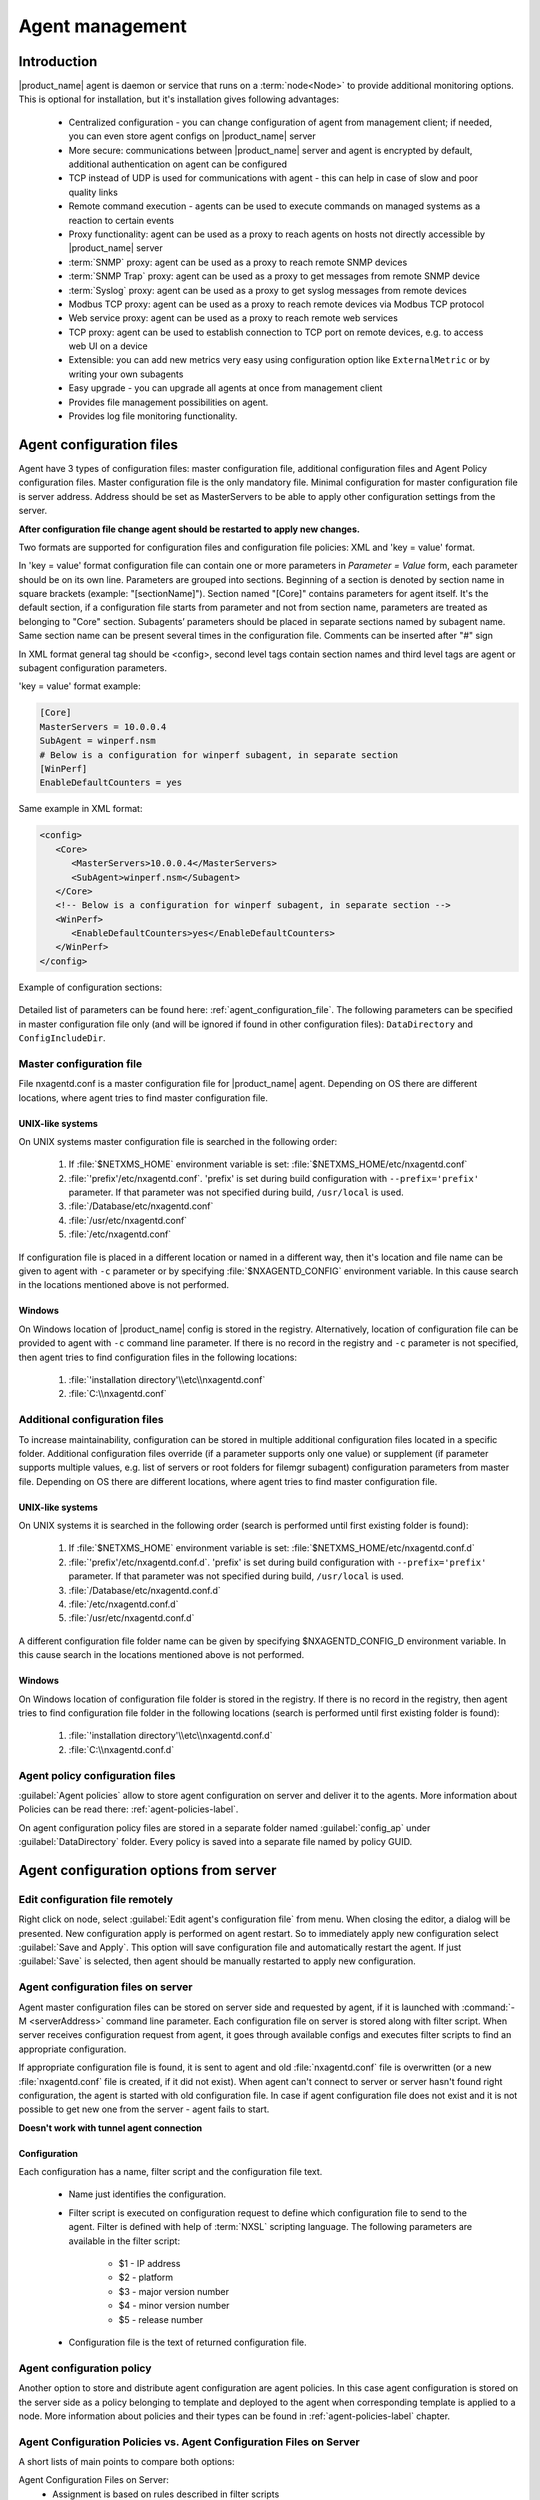 ################
Agent management
################

Introduction
============

|product_name| agent is daemon or service that runs on a :term:`node<Node>` to
provide additional monitoring options. This is optional for installation, but
it's installation gives following advantages:

   * Centralized configuration - you can change configuration of agent from
     management client; if needed, you can even store agent configs on
     |product_name| server
   * More secure: communications between |product_name| server and agent is
     encrypted by default, additional authentication on agent can be configured
   * TCP instead of UDP is used for communications with agent - this can help in
     case of slow and poor quality links
   * Remote command execution - agents can be used to execute commands on
     managed systems as a reaction to certain events
   * Proxy functionality: agent can be used as a proxy to reach agents on hosts
     not directly accessible by |product_name| server
   * :term:`SNMP` proxy: agent can be used as a proxy to reach remote SNMP
     devices
   * :term:`SNMP Trap` proxy: agent can be used as a proxy to get messages from
     remote SNMP device
   * :term:`Syslog` proxy: agent can be used as a proxy to get syslog messages from
     remote devices
   * Modbus TCP proxy: agent can be used as a proxy to reach remote devices via
     Modbus TCP protocol
   * Web service proxy: agent can be used as a proxy to reach remote web
     services
   * TCP proxy: agent can be used to establish connection to TCP port on remote
     devices, e.g. to access web UI on a device 
   * Extensible: you can add new metrics very easy using configuration option
     like ``ExternalMetric`` or by writing your own subagents
   * Easy upgrade - you can upgrade all agents at once from management client
   * Provides file management possibilities on agent.
   * Provides log file monitoring functionality.

.. _agent-configuration-files-label:

Agent configuration files
=========================

Agent have 3 types of configuration files: master configuration file, additional
configuration files and Agent Policy configuration files.
Master configuration file is the only mandatory file.
Minimal configuration for master configuration file is server address. Address should be
set as MasterServers to be able to apply other configuration settings from the server.

**After configuration file change agent should be restarted to apply new changes.**

Two formats are supported for configuration files and configuration file policies: XML and 'key = value' format.

In 'key = value' format configuration file can contain one or more parameters in
*Parameter = Value* form, each parameter should be on its own line.
Parameters are grouped into sections. Beginning of a section is denoted by section
name in square brackets (example: "[sectionName]").
Section named "[Core]" contains parameters for agent itself. It's the default section, if a
configuration file starts from parameter and not from section name, parameters are treated
as belonging to "Core" section. Subagents’ parameters should be placed in separate sections named by subagent name.
Same section name can be present several times in the configuration file.
Comments can be inserted after "#" sign

In XML format general tag should be <config>, second level tags contain section names and third level tags are
agent or subagent configuration parameters.

'key = value' format example:

.. code-block:: ini

   [Core]
   MasterServers = 10.0.0.4
   SubAgent = winperf.nsm
   # Below is a configuration for winperf subagent, in separate section
   [WinPerf]
   EnableDefaultCounters = yes

Same example in XML format:

.. code-block:: xml

   <config>
      <Core>
         <MasterServers>10.0.0.4</MasterServers>
         <SubAgent>winperf.nsm</Subagent>
      </Core>
      <!-- Below is a configuration for winperf subagent, in separate section -->
      <WinPerf>
         <EnableDefaultCounters>yes</EnableDefaultCounters>
      </WinPerf>
   </config>

Example of configuration sections:

.. figure:: _images/section_description.png

Detailed list of parameters can be found here: :ref:`agent_configuration_file`.
The following parameters can be specified in master configuration
file only (and will be ignored if found in other configuration files):
``DataDirectory`` and ``ConfigIncludeDir``.

.. _master-configuration-file-label:

Master configuration file
-------------------------
File nxagentd.conf is a master configuration file for |product_name| agent.
Depending on OS there are different locations, where agent tries to find master configuration file.

UNIX-like systems
~~~~~~~~~~~~~~~~~

On UNIX systems master configuration file is searched in the following order:

  #. If :file:`$NETXMS_HOME` environment variable is set: :file:`$NETXMS_HOME/etc/nxagentd.conf`
  #. :file:`'prefix'/etc/nxagentd.conf`. 'prefix' is set during build configuration with ``--prefix='prefix'`` parameter. If that parameter was not specified during build, ``/usr/local`` is used.
  #. :file:`/Database/etc/nxagentd.conf`
  #. :file:`/usr/etc/nxagentd.conf`
  #. :file:`/etc/nxagentd.conf`

If configuration file is placed in a different location or named in a different way,
then it's location and file name can be given to agent with ``-c`` parameter or by
specifying :file:`$NXAGENTD_CONFIG` environment variable. In this cause
search in the locations mentioned above is not performed.

Windows
~~~~~~~

On Windows location of |product_name| config is stored in the registry. Alternatively,
location of configuration file can be provided to agent with ``-c`` command line parameter.
If there is no record in the registry and ``-c`` parameter is not specified, then
agent tries to find configuration files in the following locations:

  #. :file:`'installation directory'\\etc\\nxagentd.conf`
  #. :file:`C:\\nxagentd.conf`

.. _additional-configuration-file-label:

Additional configuration files
------------------------------
To increase maintainability, configuration can be stored in multiple additional
configuration files located in a specific folder.
Additional configuration files override (if a parameter supports only one value)
or supplement (if parameter supports multiple values, e.g. list of servers or root
folders for filemgr subagent) configuration parameters from master file.
Depending on OS there are different locations, where agent tries to find master configuration file.

UNIX-like systems
~~~~~~~~~~~~~~~~~

On UNIX systems it is searched in the following order (search is performed until first existing folder is found):

  1. If :file:`$NETXMS_HOME` environment variable is set: :file:`$NETXMS_HOME/etc/nxagentd.conf.d`
  2. :file:`'prefix'/etc/nxagentd.conf.d`. 'prefix' is set during build configuration with ``--prefix='prefix'`` parameter. If that parameter was not specified during build, ``/usr/local`` is used.
  3. :file:`/Database/etc/nxagentd.conf.d`
  4. :file:`/etc/nxagentd.conf.d`
  5. :file:`/usr/etc/nxagentd.conf.d`

A different configuration file folder name can be given by
specifying $NXAGENTD_CONFIG_D environment variable. In this cause
search in the locations mentioned above is not performed.

Windows
~~~~~~~

On Windows location of configuration file folder is stored in the registry.
If there is no record in the registry, then agent tries to find configuration
file folder in the following locations (search is performed until first existing folder is found):

   1. :file:`'installation directory'\\etc\\nxagentd.conf.d`
   2. :file:`C:\\nxagentd.conf.d`


Agent policy configuration files
--------------------------------

:guilabel:`Agent policies` allow to store agent configuration on server and
deliver it to the agents. More information about Policies can be read there: :ref:`agent-policies-label`.

On agent configuration policy files are stored in a separate folder named
:guilabel:`config_ap` under :guilabel:`DataDirectory` folder. Every policy
is saved into a separate file named by policy GUID.


.. _stored-agent-configurations-label:

Agent configuration options from server
=======================================

.. _edit_agent_configuration_remotely:

Edit configuration file remotely
--------------------------------

Right click on node, select :guilabel:`Edit agent's configuration file` from menu.
When closing the editor, a dialog will be presented. New configuration apply is
performed on agent restart. So to immediately apply new configuration select :guilabel:`Save and Apply`.
This option will save configuration file and automatically restart the agent.
If just :guilabel:`Save` is selected, then agent should be manually restarted to apply new configuration.

.. _agent_configuration_files_on_server:

Agent configuration files on server
-----------------------------------

Agent master configuration files can be stored on server side and requested by agent,
if it is launched with :command:`-M <serverAddress>` command line parameter.
Each configuration file on server is stored along with filter script.
When server receives configuration request from agent, it goes through
available configs and executes filter scripts to find an appropriate configuration.

If appropriate configuration file is found, it is sent to agent and old
:file:`nxagentd.conf` file is overwritten (or a new :file:`nxagentd.conf` file is created, if
it did not exist). When agent can't connect to server or server hasn't found right configuration,
the agent is started with old configuration file. In case if agent configuration file does not
exist and it is not possible to get new one from the server - agent fails to start.

**Doesn't work with tunnel agent connection**

Configuration
~~~~~~~~~~~~~

Each configuration has a name, filter script and the configuration file text.

 - Name just identifies the configuration.
 - Filter script is executed on configuration request to define which configuration file to
   send to the agent. Filter is defined with help of :term:`NXSL` scripting language.
   The following parameters are available in the filter script:

    - $1 - IP address
    - $2 - platform
    - $3 - major version number
    - $4 - minor version number
    - $5 - release number

 - Configuration file is the text of returned configuration file.

.. figure:: _images/agent_config_manager.png

Agent configuration policy
--------------------------

Another option to store and distribute agent configuration are agent policies. In this case agent
configuration is stored on the server side as a policy belonging to template and deployed to the agent when
corresponding template is applied to a node. More information about policies and their types can be found in
:ref:`agent-policies-label` chapter.

Agent Configuration Policies vs. Agent Configuration Files on Server
--------------------------------------------------------------------

A short lists of main points to compare both options:

Agent Configuration Files on Server:
  - Assignment is based on rules described in filter scripts
  - When configuration is changed, agent restart is needed to activate new configuration
  - Config download from server is each time the agent starts (if option '-M servername')
  - When config is found on server, local Master config is overwritten, if not - existing Master
    config is used
  - Works with master configuration file
  - Does not required initial config (agent can be started without config), but in this case agent
    would fail if nothing was returned from server
  - Server provides configuration file without authorization which can be a security
    issue, if sensitive information is present in configuration file.
  - Doesn't work via proxy
  - Doesn't work via tunnel agent connection

Agent Policies:
  - Not possible for bootstrap agent
  - After policy is deployed to agent, the agent should be restarted to activate new configuration.
  - At minimum the server connection parameters must be in master config to be able to start agent
  - Each policy is saved in a separate configuration file
  - If policy and master config have same parameter that can be set only once (e.g. LogFile),
    then policy will overwrite master config configuration
  - If policy and master config have same parameter that can be set multiple times
    (e.g. Target for PING subagent or Query for DBQUERY), then policy will merge lists of configs
  - Can work via proxy
  - Can work with tunnel agent connection

.. _agent-policies-label:

Agent Policies
==============

Agent policies are additional configuration created by user (agent configuration or files) that
are uploaded and updated on agent when template is manually or automatically applied on
the node. Agent policies belong to templates, so they are applied to nodes to which a
corresponding template is applied.

The following policy types are available:
  - Agent configuration policy
  - File delivery policy
  - Log parser policy
  - User support application policy

.. _agent-policy-file:

To create policy, select a template and click :guilabel:`Agent policies` tab. Click plus
icon to create a new policy, give it a name, choose correct policy type and
click :guilabel:`OK`. Newly created policy will open for editing in a new tab. 
For example, for File Delivery policy, right click 
and :menuselection:`Add root directory...` option will prompt you to create directory. Then, right click on newly created directory and more 
options, like :menuselection:`Add directory...`, :menuselection:`Add file...`, :menuselection:`Rename...`, :menuselection:`Permissions...` and :menuselection:`Delete...`
will be avalable. 
Existing policy can be modified by right clicking it and selecting :menuselection:`Edit` from the menu or by double clicking on it. Use :guilabel:`Save` button after configuration changes.


.. figure:: _images/agent_policy_edit.png


Policies are automatically deployed to nodes after creation/modification or
when a template is applied to a node. When configuration policy is deleted or
template is removed from a node, the policy is automatically undeployed from node.

Policies get deployed / undeployed:
  - On node configuration poll.
  - When list of Agent Policies is closed in the management client. If
    a node is down at that moment, next attempt will happen on configuration poll.
  - When template is applied or removed from a node. If a node is down at that
    moment, next attempt will happen on configuration poll.

Installed policy configurations are stored as additional files under agent
:guilabel:`DataDirectory`. List of applied policies is stored in agent local database.

If agent discovers for a record in local database, that policy file is missing, it will
delete the record from database.

When performing deployment, server checks information in agent's database with it's
database and issues necessary commands.

Agent configuration policy
--------------------------

Agent configuration policy provides option to populate agent configuration with additional
parts. Main agent configuration is merged with additional rules from policy.
Using policy for configuration file maintenance has advantages that configuration
is edited in centralized way and gives granular control on the configuration that each node gets.
More information about different agent configuration options can be found in above chapters.

It is possible to use the same parameters and format as in any |product_name| agent configuration file
(key=value format or XML format).

Example:

.. code-block:: ini

  MasterServer=127.0.0.1
  SubAgent=netsvc.nsm
  SubAgent=dbquery.nsm
  SubAgent=filemgr.nsm

  [DBQUERY]
  Database=id=myDB;driver=mysql.ddr;server=127.0.0.1;login=netxms;password=xxxxx;dbname=netxms
  Query=dbquery1:myDB:60:SELECT name FROM images
  ConfigurableQuery=dbquery2:myDB:Comment in param :SELECT name FROM images WHERE name like ?
  ConfigurableQuery=byID:myDB:Comment in param :SELECT name FROM users WHERE id=?

  [filemgr]
  RootFolder=/

.. code-block:: xml

  <config>
    <core>
      <!-- there can be added comment -->
      <MasterServers>127.0.0.1</MasterServers>
      <SubAgent>netsvc.nsm</SubAgent>
      <SubAgent>dbquery.nsm</SubAgent>
      <SubAgent>filemgr.nsm</SubAgent>
    </core>
    <DBQUERY>
      <Database>id=myDB;driver=mysql.ddr;server=127.0.0.1;login=netxms;password=xxxxx;dbname=netxms</Database>
      <Query>dbquery1:myDB:60:SELECT name FROM images</Query>
      <ConfigurableQuery>dbquery2:myDB:Comment in param :SELECT name FROM images WHERE name like ?</ConfigurableQuery>
      <ConfigurableQuery>byID:myDB:Comment in param :SELECT name FROM users WHERE id=?</ConfigurableQuery>
    </DBQUERY>
    <filemgr>
      <RootFolder>/</RootFolder>
    </filemgr>
  </config>

Example:

      .. figure:: _images/policy_example.png

Agent should be manually restarted to apply the configuration after the
configuration policy is deployed or undeployed to node.

Log parser policy
-----------------

Information about log parser format and usage available in :ref:`log-monitoring` chapter.

Log parser configuration is applied right after log parser policy is deployed or
undeployed to node - no agent restart is required.


File delivery policy
--------------------

File delivery policy is created to automatically upload files from server to agents.

Firstly, :ref:`root folder<agent-policy-file>` or folders should be created - folders with the full path to location
where uploadable file(s) and folder structure should be placed. After folder
structure is created, files can be added to this structure. On policy apply folders will be
created, if possible, and files will be uploaded.

In file and folder names the following macros can be used:

  - Environment variables as %{ENV_VAR_NAME}
  - `strftime(3C) <http://www.unix.com/man-page/opensolaris/3c/strftime/>`_ macros
  - Text inside \` braces will be executed as a command and first line of output will be taken


Example:

  .. figure:: _images/policy_file_delivery.png

.. note::
  File delivery policy uses :ref:`File manager<agent_file_mngmnt>` to upload files
  so :guilabel:`filemgr` subagent should be loaded and root folders should be defined
  to provide write access to folders.

  For Windows there is the following access rights conversion:
  Read is translated to FILE_GENERIC_READ, write to FILE_GENERIC_WRITE and execute to FILE_GENERIC_EXECUTE.
  :guilabel:`Other` are translated as Windows group *Everyone* access rights.


User support application policy
-------------------------------


Agent registration
==================

Two ways of agent-server communication are available. Standard one is when server initializes
connection to agent, the second one is when tunnel is used and agent initialize connection to server.

Server to agent connection
--------------------------

There are few ways to register agent:
   1. To enter it manually by creating a node
   2. Run the network discovery and enter the range of IP addresses.
   3. Register agent on management server ``nxagentd -r <addr>``,  where <addr>
      is the IP address of server. To register agents using this option
      ``EnableAgentRegistration`` server configuration parameter should
      be set to 1.

.. _agent-to-server-agent-conf-label:

Agent to server connection
--------------------------

This connection requires certificate configuration on server side. More about
required actions can be found in :ref:`server-tunnel-cert-conf`. Server address
to which the agent should connect is specified in agent configuration file.
There are two options:

ServerConnection parameter
~~~~~~~~~~~~~~~~~~~~~~~~~~

``ServerConnection`` parameter set in agentd.conf file to server
:term:`DNS` or server IP address. It's also possible to specify port number
separated by colon, e.g.:

.. code-block:: ini

    ServerConnection=monitoring.example.com
    ServerConnection=192.168.77.77:1234


ServerConnection section
~~~~~~~~~~~~~~~~~~~~~~~~

``[ServerConnection]`` section is set in agentd.conf. This allows to
specify additional parameters, e.g.:

.. code-block:: ini

    [ServerConnection]
    Hostname=192.168.77.77
    Port=4703
    CertificateFile=/etc/cert/agent_certificate.crt
    ServerCertificateFingerprint=E6:5A:5D:37:22......FC:EF:EA:4B:22

The following parameters are supported in :guilabel:`ServerConnection` section:

.. list-table::
   :header-rows: 1
   :widths: 30 70

   * - Parameter
     - Description
   * - Hostname
     - Server :term:`DNS` or server IP address
   * - Port
     - Port number
   * - CertificateId
     - Id of Certificate in Certificate Store (Windows only). E.g.:
       ``template:1.5.3.76.23.45.6.23.4235.56234.234``
   * - CertificateFile
     - Agent certificate file.
   * - Password
     - Certificate password
   * - ServerCertificateFingerprint
     - Fingerprint to verify server certificate. Setting this parameter forces
       verification of server certificate.

Using ``CertificateId`` or ``CertificateFile`` allows to provide
agent certificate manually, not by auto-generation by |product_name| server.

It is possible to have several ``ServerConnection`` parameters or
sections in the config, in this case agent will establish tunnel connection to
multiple servers.

In addition to ``ServerConnection`` it's necessary to set
``MasterServers``, ``ControlServers`` or ``Servers``
parameter to configure what access rights server has to this agent.

Agent can validate certificate chain, when connecting to server. This is
configured in agent configuration file, e.g.:

.. code-block:: ini

    TrustedRootCertificate=/etc/cert/root_cert.crt
    TrustedRootCertificate=/etc/cert/root_certs
    VerifyServerCertificate=yes
   
``TrustedRootCertificate`` can point to either certificate file or a
folder with certificates. Several ``TrustedRootCertificate`` parameters
can be specified. For Windows system agent loads certificates from Certificate Store. 
For non-Windows systems a number of default certificate locations are automatically
loaded by agent: 

.. list-table::
   :header-rows: 1
   :widths: 30 70

   * - Path
     - OS where this path is used
   * - /etc/ssl/certs
     - Ubuntu, Debian, and many other Linux distros
   * - /usr/local/share/certs
     - FreeBSD
   * - /etc/pki/tls/certs
     - Fedora/RHEL
   * - /etc/openssl/certs
     - NetBSD
   * - /var/ssl/certs
     - AIX

If ``ServerCertificateFingerprint`` is specified for a server, server
certificate is always verified, disregarding the
``VerifyServerCertificate`` value. 


Agent registration on server
~~~~~~~~~~~~~~~~~~~~~~~~~~~~

Right after agent start it will try to connect to the server. On first connect
node will be shown in :guilabel:`Agent Tunnels`.

There are few ways to register agent:
   1. To enter it manually by creating a node and then binding tunnel to already
      created node.
   2. Create node from :guilabel:`Agent Tunnels` view by selecting one or more
      tunnels and selecting :guilabel:`Create node and bind...` menu item.

Debugging
~~~~~~~~~

In case of errors enable server debug for "agent.tunnel" and "crypto.cert" to
level 4 and agent log debug for "tunnel" and "crypto.cert" to level 4.
Check for "SYS_TUNNEL_SETUP_ERROR" events on management node. 

Security
========

Message encryption in server to agent communication
---------------------------------------------------

Server encryption policy is configured in :guilabel:`Server Configuration` view by
selecting one of 4 options for :guilabel:`DefaultEncryptionPolicy` parameter. Default
Policy is 2.

Policy types:

  * 0 - Forbid encryption. Will communicate with agents only using unencrypted messages.
    If agent force encryption (:guilabel:`RequireEncryption` agent configuration
    parameter is set to :guilabel:`yes`), server will not accept connection with this agent.
  * 1 - Allow encryption. Will communicate with agents using unencrypted messages
    if encryption is not enforced by setting :guilabel:`RequireEncryption`
    agent configuration parameter to :guilabel:`yes` or by selecting
    :guilabel:`Force encryption` option in Communication properties of node object.
  * 2 - Encryption preferred. Will communicate with agents using encryption. In case if
    agent does not support encryption will use unencrypted communication.
  * 3 - Encryption required. Will communicate with agent using encryption. In case if
    agent does not support encryption will not establish connection.

.. figure:: _images/node_communications_tab.png

    Force encryption option for node.


Security in agent to server connection
--------------------------------------

Agent to server connection uses :term:`TLS` protocol to ensure communication security. Server has root certificate, that
is used to issue public certificate for agent. Server issues certificate to node when user manually
binds tunnel to a node in :guilabel:`Agent Tunnels`, or node is bind automatically
(when :guilabel:`AgentTunnels.UnboundTunnelTimeoutAction` server configuration parameter is set to
:guilabel:`Bind tunnel to existing node` or :guilabel:`Bind tunnel to existing node or create a new node`).
If required, this process can also be automated by NXShell. More information:
`NXShell examples <https://wiki.netxms.org/wiki/Using_nxshell_to_automate_bulk_operations>`_,
`Latest Javadoc <https://www.netxms.org/documentation/javadoc/latest/>`_.

Server access levels
--------------------

Depending on how server's IP address (or domain name) is added to in nxagentd.conf, it will
have different access level. It is preferred to use MasterServers. There are 3 levels
of access for an agent:

   1. MasterServers - full access.
   2. ControlServers - can read data and execute predefined actions and make screenshots
   3. Servers - read only access. (Is default for tunneled agent connection if
      other server level is not defined)

In case if server IP is not listed in one of this parameters agent will not
enable connection with server in server to agent connection or will set access
level to :guilabel:`Servers` if tunnel connection is used.

Detailed list of functionality available to above mentioned access levels is the
following:


.. list-table::
   :widths: 70 10 10 10
   :header-rows: 1

   * - Functionality
     - MasterServers
     - ControlServers
     - Servers
   * - Read metrics, lists and table metrics
     - X 
     - X
     - X
   * - Web service, modbus, SNMP trap, syslog, tftp proxy operation (also requires enabling specific proxy type in agent configuration file)
     - X
     - X
     - X
   * - Execute actions defined in agent configuration files or configuration policies
     - X
     - X
     - 
   * - Take screenshots
     - X
     - X
     - 
   * - Edit agent main configuration file
     - X
     - 
     - 
   * - Remote agent upgrade
     - X
     - 
     - 
   * - Install software packages
     - X
     - 
     - 
   * - Deploy/undeploy agent policies
     - X
     - 
     - 
   * - File manager – all write operations, e.g. file or folder creation, deletion, etc. (also requires enabling file manager and specifying root folder in agent configuration file)
     - X
     - 
     - 
   * - Sending notifications via user support application
     - X
     - 
     - 
   * - Running commands inside ` braces for File.* metrics and in log file monitoring
     - X
     - 
     - 
   * - Use of File.Content() metric
     - X
     - 
     - 
   * - SNMP.ScanAddressRange() and TCP.ScanAddressRange() lists (also requires EnableProxy = yes in agent configuration file)
     - X
     - 
     - 
   * - Agent, SNMP and TCP proxy operation (also requires enabling specific proxy type in agent configuration file)
     - X
     - 
     - 


Shared secret
-------------

Shared secret is another level of server verification. By default authentication is
disabled.

To enable :guilabel:`Shared Secret` verification on agent set :guilabel:`RequireAuthentication`
agent configuration parameter to :guilabel:`yes`. In :guilabel:`SharedSecret` agent
configuration parameter set password what should be used for authentication.

If authentication for agent is enabled, then while connection agent requested shared
secret from the server. Server check if password was set for this specific node in
:guilabel:`Shared secret` field in communication properties of node. In case if there is
no shared secret server sends content of :guilabel:`AgentDefaultSharedSecret` server
configuration variable as shared secret.

.. figure:: _images/node_communications_tab.png

    Shared secret field in node communication properties.

In case shared secrets are not identical connection is not established.

Password encryption
-------------------

When it is required to write password or :guilabel:`Shared Secret` in agent
configuration file, there is possibility to encrypt it. All passwords can
be encrypted with help of :ref:`nxencpasswd-tools-label` command line tool and added
in configuration file in encrypted way.

.. _subagent_list:

Subagents
=========
Subagents are used to extend agent functionality. |product_name| subagent are
libraries that are loaded by agent. 

On Linux systems, where agent is installed from packages, some subagents are
provided in separate packages (e.g. ``netxms-agent-mqtt``) to avoid pulling
unnecessary dependencies on systems where specific functionality is not needed.
Subagents that do not require dependencies are shipped in ``netxms-agent``
package. 

On Windows all available subagents are shipped in agent installer. 

Subagents are enabled by adding corresponding line in agent configuration file
(for example: ``SubAgent=dbquery``). 

Below is list of available |product_name| subagents:

  * Bind9
  * :ref:`Asterisk <asterisk-monitoring>`
  * :ref:`DB2 <db2-subagent>`
  * :ref:`Database Query (dbquery) <dbquery>`
  * :ref:`DS18x20 <ds18x20-subagent>`
  * File Manager (filemgr)
  * gps
  * :ref:`Informix <informix-subagent>`
  * :ref:`Java <java-subagent>`
  * Linux (automatically loaded on Linux systems)
  * :ref:`Log file and Windows event log monitoring (logwatch) <log-monitoring>`
  * :ref:`lm-sensors <hardware-monitoring>`
  * :ref:`MongoDB <mongodb-subagent>`
  * :ref:`MQTT <mqtt-subagent>`
  * :ref:`MySQL <mysql-subagent>`
  * :ref:`Network Service Check (netSVC) <netsvc-subagent>`
  * :ref:`Oracle <oracle-subagent>`
  * ICMP Ping (ping)
  * :ref:`Postgres <pgsql-subagent>`
  * :ref:`Raspberry Pi <rpi-subagent>`
  * sms
  * :ref:`ssh <ssh-monitoring>`
  * :ref:`UPS <ups-monitoring>`
  * :ref:`Windows event log syncronization (wineventsync) <windows_event_log_synchronization>`
  * WinNT (Automatically loaded on Windows systems)
  * Windows Performance (winperf)
  * :ref:`WMI <WMI-subagent>`
  * XEN


.. _java-subagent:

Java subagent
-------------

This is a special type of subagent, that allows to load Java plugins (subagents written using Java language).
Java subagent does not provide any functionality by itself.

There are several configuration parameters that are supported by Java subagent. None of them is mandatory.

.. list-table::
   :header-rows: 1
   :widths: 50 200

   * - Parameter
     - Description
   * - Jvm
     - Path to JVM. System default is used if not set.
   * - Classpath
     - This parameter is added to java CLASSPATH.
   * - Plugin
     - This parameter defines plugin that should be loaded. Can be used multiple times.

Configuration example:

.. code-block:: ini

   MasterServers = netxms.demo
   SubAgent=java.nsm

   [JAVA]
   Jvm = /path/to/jvm
   Classpath = /path/to/user/classes
   Plugin = bind9.jar


Java plugins
~~~~~~~~~~~~

List of available java plugins:

  * JMX
  * Bind9



Load of subagent as separate process
------------------------------------

Load of subagent as separate process can be used in case it is necessary to load agent and subagent
under different users. It can be done by adding ``ExternalSubagent`` parameter with unique ID that
will represent connection name between agent and subagent. Create second configuration file for this
subagent and add there ``ExternalMasterAgent`` parameter with same ID and run instance of :file:`nxagentd` with
this config. Now external subagent will communicate with master agent using Named Pipe. Only master agent will
communicate with server.

Agent Proxy node configuration
==============================

In case it is required to monitor nodes behind firewall, it can be configured
access to one of subnet nodes and used this node as a proxy node for others.

Proxy node can be set during node creation or in :guilabel:`Communications` tab
of node properties. To configure proxy node select node in object selector
:guilabel:`NetXMS Agent Proxy`.

.. figure:: _images/create_node.png

.. figure:: _images/node_communications_tab.png

Agent configuration
-------------------

To enable |product_name| Agent proxy "EnableProxy" agent configuration parameter should
be set to :guilabel:`yes`.


.. _agent-external-parameter:

Agent External Metrics
======================

Other option to define new metric that can be collected from node is to use
``ExternalMetric``, ``ExternalList``, or ``ExternalMetricProvider``
configuration parameters to define a command that will be executed on the node
and it's output will be provided as metric's value. This functionality provides
flexible way to create your own metrics, lists or table metrics.

New metric will be visible in the :guilabel:`Available metrics` list only after
agent restart (agent reads it's configuration files only once on start) and
subsequent configuration poll, so to force new metric appearance run
:guilabel:`Configuration poll` manually after agent restart.

.. note::

   On Windows platforms UTF-8 encoding should be returned in External Metrics. 


ExternalMetric
--------------

``ExternalMetric`` defines name of the metric and command that is executed
synchronously when this metric is requested by the server. Only first line of
command output will be given as a result of execution (metric's value). To add
multiple metrics, you should use multiple ``ExternalMetric`` in agent
configuration. This configuration parameter has two possible forms: 

   * ``ExternalMetric = metric:["executable", "param1", "param2", ...]`` (exec form)
   * ``ExternalMetric = metric:command param1 param2 ...`` (shell form)

The exec form does not use shell, it launches the executable directly. On Linux
full path to the executable should be provided.  On Windows the executable is
launched using API's CreateProcess() function, it will search in PATH, but the
executable should be with file extension, e.g. ``command.exe``. Both double
quotes (``"``) or single quotes (``"``) can be used to enclose the executable
and the parameters.

The shell form uses shell to execute the command. 


.. code-block:: ini

  # Example

  ExternalMetric = MyUptime:uptime -p
  ExternalMetric = MyText:echo This command was executed under $USER user
  ExternalMetric = MyUptime2:["/usr/bin/uptime", "-p"]


Server can provide parameters when requesting the metric. To enable parameter
support, metric name should contain "(*)" symbols after its name:

   * ``ExternalMetric = metric(*):["executable", "$1", "$2", ...]`` (exec form)
   * ``ExternalMetric = metric(*):command $1 $2 ...`` (shell form)

Parameters are available as ``$1``, ``$2``, ``$3``... variables. Note that shell
form with parameters is a security concern because shell will execute other
commands provided in parameters, e.g. by providing ``$(some_command)``
parameter. It's strongly recommended to use exec form when using parameters. 


.. code-block:: ini

  # Example with metric parameters

  ExternalMetric=My.Resolve(*):['/usr/bin/dig','+short', '$1', '@1.1.1.1']


As external commands are executed synchronously, long-executing commands may
cause timeout. There are two timeouts - one on the agent side (controlled by
``ExternalMetricTimeout`` in agent's configuration file) and generic timeout for
all requests to agent (controlled by `AgentCommandTimeout` in server's
configuration file). It's strongly not recommended to increase server timeout to
more then a few seconds because this may lead to performance issues due to
poller threads spending too much time on timeouts. ``ExternalMetricProvider``
can be used to handle long-executing commands. 

For each metric configured two agent metrics are provided - one is ``Name`` as
specified in ``ExternalMetric`` which provides output of the command (first line
only), the other is ``Name.ExitCode`` that provides exit code of the executed
command. 

.. code-block:: ini

  # Example
  ExternalMetric = Test:echo test
  ExternalMetric = LineCount(*):cat $1 | wc -l


.. code-block:: sh

  > nxget localhost Test
  test
  > nxget localhost 'LineCount(somefile.txt)'
  42
  > nxget localhost 'LineCount(somefile.txt).ExitCode'
  0

ExternalList
------------

``ExternalList`` defines name of the list metric and command that is executed
synchronously when this metric is requested by server. Command should provide
list items separated by new line character. 

Configuration is similar to ``ExternalMetric``. Both exec form and shell form
are supported, parameters can be provided along with the metric. 


.. code-block:: ini

  # Example

  # Without metric parameters
  ExternalList=Name:command
  ExternalList=Name:["command"]

  # With metric parameters
  ExternalList=Name(*):["command", "$1", "$2"]


ExternalMetricProvider
--------------------------

``ExternalMetricProvider`` defines command (script) and execution interval in
seconds. Defined script will be executed regularly and agent will cache list of
metrics along with their values. When server will request one of provided
metrics, it's value will be read from the agent's cache. Main purpose is to
provide data from long-running processes, or retrieve multiple values by running
a command only once.

Timeout in milliseconds for command execution is defined by
`ExternalMetricProviderTimeout` parameter in agent configuration file. 

Script should print one or more "Metric=Value" pairs to standard output. Multiple
pairs should be separated by new line. If metric takes a parameter, it should be
included in brackets after metric's name: ``Metric(...)``.

Example of the script:

.. code-block:: sh

  #!/bin/sh
  echo 'Metric1=Value1'
  echo 'Metric2=Value2'
  echo 'MetricWithParams(parameter)=Value3'
  echo 'MetricWithParams(another_parameter)=Value4'

Example of agent configuration:

.. code-block:: ini

  #Example
  ExternalMetricProvider=PATH_TO_PROVIDER_SCRIPT:EXECUTION_INTERVAL_IN_SECONDS

  #Example (run /tmp/test.sh every 5 seconds)
  ExternalMetricProvider=/tmp/test.sh:5


ExternalTable
-------------

``ExternalTable`` defines table that is provided by agent and how it can be
obtained. Table can be collected synchronously when requested by the server or
regularly in the background (in this case server gets cached data). Second
option is useful when command for table creation is taking a long time to avoid
timeout. To collect table in the background "PollingInterval" configuration
option is required.

Timeout in milliseconds for background operation is defined by
`ExternalMetricProviderTimeout` parameter in agent configuration file. 

Each table line is separated with new line character. First line in returned text
should contain name of columns, subsequent lines contain table data. 

Server can provide parameters when requesting the metric, these are available as
``$1``, ``$2``, ``$3``... variables.  To enable parameter support, metric name
should contain "(*)" symbols after its name.

External tables are configured as sections in agent configuration. Section name
has the following format: ``[ExternalTable/MetricName]``. Section can contain
the following configuration parameters: 


.. list-table::
   :header-rows: 1
   :widths: 20 10 70

   * - Name
     - Required
     - Description
   * - Command
     - Yes
     - Command that should be executed. Both exec form and shell form are
       supported, see configuration of  ``ExternalMetric`` for more information. 
   * - Separator
     - No
     - Symbol that will be used as a separator for columns. If separator is not
       specified, default value of ``,`` is used.
        
        .. note:: 
            Separator supports special macros for separator:

                * \\n - \\n
                * \\r - \\r
                * \\s - space
                * \\t - tab
                * \\u115 - unicode character number 115
           
   * - InstanceColumns
     - No
     - Comma separated instance column list. 
         
         .. note:: 
             Instance column should contain unique identifier for each table
             row. If several instance columns are used, then combination of
             these columns should be unique. This is necessary for building
             graphs and for correct threshold violation event generation. Row
             number is used if instance column is not set. 

   * - Description
     - No
     - Table DCI description that will be shown in table DCI selector. 
   * - PollingInterval
     - No
     - Interval that is used to poll table in the background. Table will be
       collected synchronously (per request) if this parameter is omitted. 
   * - ColumnType
     - No
     - Data type of the column. Is set in format columnName:dataTypeName. If
       column does not have type int32 is used by default. 

       Possible options:
         * int32
         * uint32
         * int64
         * uint64
         * string
         * float
         * counter32
         * counter64

.. code-block:: ini

  # Example

  # Simple example
  [ExternalTable/test]
  Command = echo -e 'col1;col2;col3\na;b;c'
  Separator = ;

  # Without metric parameters
  [ExternalTable/MyTable]
  Command = command
  Separator = ;
  InstanceColumns = columnName,columnName2
  Description = description
  PollingInterval = 60
  ColumnType = columnName:string
  ColumnType = columnName3:string

  # With metric parameters
  [ExternalTable/MyTable(*)]
  Command = ["/usr/bin/cat", "/folder/with/my/files/$1"]

  
  # Old configuration format
  ExternalTable=MyTable::command
  ExternalTable=MyTable:instanceColumns=columnName;description=description;separator=|:command
  ExternalTable=MyTable(*):instanceColumns=columnName;description=description;separator=|:command $1 $2
  #Old configuration format with background polling 
  ExternalTable=MyTable:instanceColumns=columnName;description=description;separator=|:command;backgroundPolling=yes;pollingInterval=60
     
    
.. note::
   ``backgroundPolling`` configuration should be set to ``true`` or ``yes`` in order to use polling interval with old configuration format.

.. _agent-actions:

Agent Actions
=============

For security reasons actions that can be executed on agent first are defined in
agent configuration file and only then can be used by users. This excludes that
an unauthorized user can access system data through an arbitrary entered
command. Only users with access to the agent configuration file editing can
define executed commands.



``Action`` configuration parameter defines name of the action and command that
is executed. To add multiple action, you should use multiple ``Action`` in agent
configuration. This configuration parameter has two possible forms: 

   * ``Action = actionName:["executable", "param1", "param2", ...]`` (exec form)
   * ``Action = actionName:command param1 param2 ...`` (shell form)

The exec form does not use shell, it launches the executable directly. On Linux
full path to the executable should be provided.  On Windows the executable is
launched using API's CreateProcess() function, it will search in PATH, but the
executable should be with file extension, e.g. ``command.exe``. Both double
quotes (``"``) or single quotes (``"``) can be used to enclose the executable
and the parameters.

The shell form uses shell to execute the command. 

Both forms accept parameters that will be available as ``$1``, ``$2``, ``$3``...
variables.

From the server side an action can be used in the :ref:`object tools - agent action<object_tool-agent-command>`, in
:ref:`actions - action execution on remote node<action-remote-execute>` or from a NXSL script. 

Action should be defined in core section of agent configuration file.

.. code-block:: ini

  # Example without parameters
  Action=name:command
  Action=cleanLogs:rm /opt/netxms/log/*

  # Example with parameters
  Action=listFiles:dir $1
  Action=a:['/usr/bin/ping', '$1', '-c 3']

